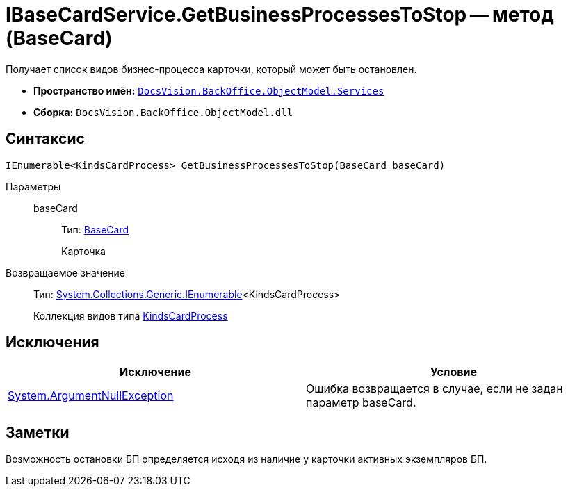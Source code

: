 = IBaseCardService.GetBusinessProcessesToStop -- метод (BaseCard)

Получает список видов бизнес-процесса карточки, который может быть остановлен.

* *Пространство имён:* `xref:api/DocsVision/BackOffice/ObjectModel/Services/Services_NS.adoc[DocsVision.BackOffice.ObjectModel.Services]`
* *Сборка:* `DocsVision.BackOffice.ObjectModel.dll`

== Синтаксис

[source,csharp]
----
IEnumerable<KindsCardProcess> GetBusinessProcessesToStop(BaseCard baseCard)
----

Параметры::
baseCard:::
Тип: xref:api/DocsVision/BackOffice/ObjectModel/BaseCard_CL.adoc[BaseCard]
+
Карточка

Возвращаемое значение::
Тип: http://msdn.microsoft.com/ru-ru/library/9eekhta0.aspx[System.Collections.Generic.IEnumerable]<KindsCardProcess>
+
Коллекция видов типа xref:api/DocsVision/BackOffice/ObjectModel/KindsCardProcess_CL.adoc[KindsCardProcess]

== Исключения

[cols=",",options="header"]
|===
|Исключение |Условие
|http://msdn.microsoft.com/ru-ru/library/system.argumentnullexception.aspx[System.ArgumentNullException] |Ошибка возвращается в случае, если не задан параметр baseCard.
|===

== Заметки

Возможность остановки БП определяется исходя из наличие у карточки активных экземпляров БП.
